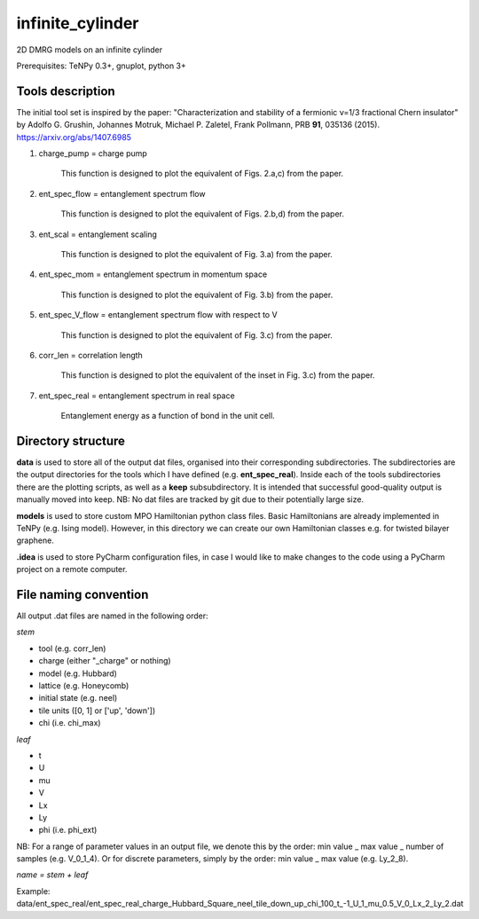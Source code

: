 infinite_cylinder
=================

2D DMRG models on an infinite cylinder

Prerequisites: TeNPy 0.3+, gnuplot, python 3+

Tools description
-----------------

The initial tool set is inspired by the paper: "Characterization and stability of a fermionic ν=1/3 fractional Chern insulator" by Adolfo G. Grushin, Johannes Motruk, Michael P. Zaletel, Frank Pollmann, PRB **91**, 035136 (2015). https://arxiv.org/abs/1407.6985

1) charge_pump = charge pump

    This function is designed to plot the equivalent of Figs. 2.a,c) from the paper.

2) ent_spec_flow = entanglement spectrum flow

    This function is designed to plot the equivalent of Figs. 2.b,d) from the paper.

3) ent_scal = entanglement scaling

    This function is designed to plot the equivalent of Fig. 3.a) from the paper.

4) ent_spec_mom = entanglement spectrum in momentum space

    This function is designed to plot the equivalent of Fig. 3.b) from the paper.

5) ent_spec_V_flow = entanglement spectrum flow with respect to V

    This function is designed to plot the equivalent of Fig. 3.c) from the paper.

6) corr_len = correlation length

    This function is designed to plot the equivalent of the inset in Fig. 3.c) from the paper.

7) ent_spec_real = entanglement spectrum in real space

    Entanglement energy as a function of bond in the unit cell.

Directory structure
-------------------

**data** is used to store all of the output dat files, organised into their corresponding subdirectories. The subdirectories are the output directories for the tools which I have defined (e.g. **ent_spec_real**). Inside each of the tools subdirectories there are the plotting scripts, as well as a **keep** subsubdirectory. It is intended that successful good-quality output is manually moved into keep. NB: No dat files are tracked by git due to their potentially large size.

**models** is used to store custom MPO Hamiltonian python class files. Basic Hamiltonians are already implemented in TeNPy (e.g. Ising model). However, in this directory we can create our own Hamiltonian classes e.g. for twisted bilayer graphene.

**.idea** is used to store PyCharm configuration files, in case I would like to make changes to the code using a PyCharm project on a remote computer.

File naming convention
----------------------

All output .dat files are named in the following order:

*stem*

- tool (e.g. corr_len)
- charge (either "_charge" or nothing)
- model (e.g. Hubbard)
- lattice (e.g. Honeycomb)
- initial state (e.g. neel)
- tile units ([0, 1] or ['up', 'down'])
- chi (i.e. chi_max)

*leaf*

- t
- U
- mu
- V
- Lx
- Ly
- phi (i.e. phi_ext)

NB: For a range of parameter values in an output file, we denote this by the order: min value _ max value _ number of samples (e.g. V_0_1_4). Or for discrete parameters, simply by the order: min value _ max value (e.g. Ly_2_8).

*name = stem + leaf*

Example:  data/ent\_spec\_real/ent\_spec\_real\_charge\_Hubbard\_Square\_neel\_tile\_down\_up\_chi\_100\_t_\-1\_U\_1\_mu\_0.5\_V\_0\_Lx\_2\_Ly\_2.dat